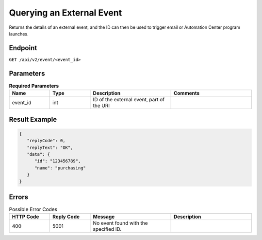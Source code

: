 Querying an External Event
==========================

Returns the details of an external event, and the ID can then be used to trigger email or Automation Center
program launches.

Endpoint
--------

``GET /api/v2/event/<event_id>``

Parameters
----------

.. list-table:: **Required Parameters**
   :header-rows: 1
   :widths: 20 20 40 40

   * - Name
     - Type
     - Description
     - Comments
   * - event_id
     - int
     - ID of the external event, part of the URI
     -

Result Example
--------------

.. code-block:: json

   {
      "replyCode": 0,
      "replyText": "OK",
      "data": {
         "id": "123456789",
         "name": "purchasing"
      }
   }

Errors
------

.. list-table:: Possible Error Codes
   :header-rows: 1
   :widths: 20 20 40 40

   * - HTTP Code
     - Reply Code
     - Message
     - Description
   * - 400
     - 5001
     - No event found with the specified ID.
     - 

